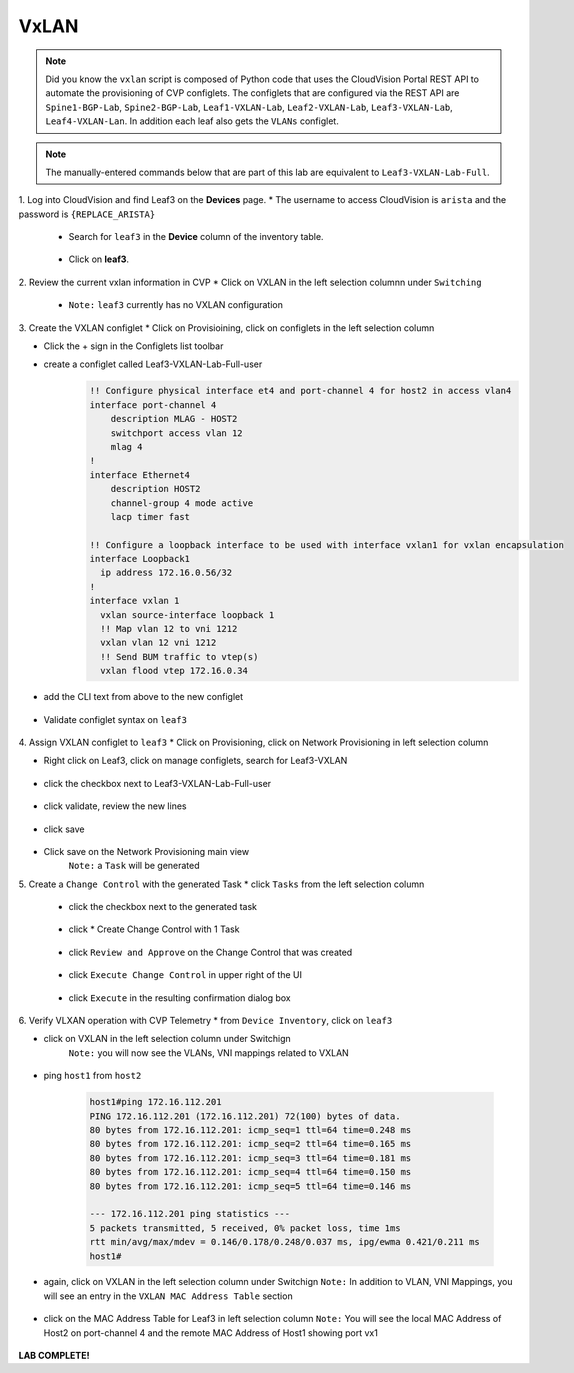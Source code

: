 VxLAN
=====

.. image:: images/vxlan_1.png
   :align: center

.. note:: Did you know the ``vxlan`` script is composed of Python code that
          uses the CloudVision Portal REST API to automate the provisioning of
          CVP configlets. The configlets that are configured via the REST API
          are ``Spine1-BGP-Lab``, ``Spine2-BGP-Lab``, ``Leaf1-VXLAN-Lab``,
          ``Leaf2-VXLAN-Lab``, ``Leaf3-VXLAN-Lab``, ``Leaf4-VXLAN-Lan``. In
          addition each leaf also gets the ``VLANs`` configlet.

.. note:: The manually-entered commands below that are part of this lab are
          equivalent to ``Leaf3-VXLAN-Lab-Full``.


1. Log into CloudVision and find Leaf3 on the **Devices** page.
* The username to access CloudVision is ``arista`` and the password is ``{REPLACE_ARISTA}``
   
   * Search for ``leaf3`` in the **Device** column of the inventory table.

        .. image:: images/cvp-vxlan/leaf3-inventory-table.png
           :align: center
           :width: 50 %

   * Click on **leaf3**.

2. Review the current vxlan information in CVP
* Click on VXLAN in the left selection columnn under ``Switching``

    * ``Note:`` ``leaf3`` currently has no VXLAN configuration

       .. image:: images/cvp-vxlan/leaf3-vxlan-pre.png
          :align: center
          :width: 50%

3. Create the VXLAN configlet
* Click on Provisioining, click on configlets in the left selection column

* Click the + sign in the Configlets list toolbar

* create a configlet called Leaf3-VXLAN-Lab-Full-user
    .. code-block:: text

        !! Configure physical interface et4 and port-channel 4 for host2 in access vlan4
        interface port-channel 4
            description MLAG - HOST2
            switchport access vlan 12
            mlag 4
        !
        interface Ethernet4
            description HOST2
            channel-group 4 mode active
            lacp timer fast

        !! Configure a loopback interface to be used with interface vxlan1 for vxlan encapsulation
        interface Loopback1
          ip address 172.16.0.56/32
        !
        interface vxlan 1
          vxlan source-interface loopback 1
          !! Map vlan 12 to vni 1212
          vxlan vlan 12 vni 1212
          !! Send BUM traffic to vtep(s)
          vxlan flood vtep 172.16.0.34

* add the CLI text from above to the new configlet

    .. image:: images/cvp-vxlan/leaf3-vxlan-configlet.png
        :align: center
        :width: 50%

* Validate configlet syntax on ``leaf3``

    .. image:: images/cvp-vxlan/leaf3-vxlan-configlet-validate.png
        :align: center
        :width: 50% 

4. Assign VXLAN configlet to ``leaf3``
* Click on Provisioning, click on Network Provisioning in left selection column

* Right click on Leaf3, click on manage configlets, search for Leaf3-VXLAN 

       .. image:: images/cvp-vxlan/leaf3-vxlan-configlet-manage.png
           :align: center
           :width: 50% 

* click the checkbox next to Leaf3-VXLAN-Lab-Full-user

    .. image:: images/cvp-vxlan/leaf3-vxlan-configlet-assign.png
        :align: center
        :width: 50% 

* click validate, review the new lines

    .. image:: images/cvp-vxlan/leaf3-vxlan-configlet-assign-validate.png
        :align: center
        :width: 35% 

* click save

    .. image:: images/cvp-vxlan/leaf3-vxlan-configlet-assign-validate-compare.png
        :align: center
        :width: 50% 

* Click save on the Network Provisioning main view
    ``Note:`` a ``Task`` will be generated

    .. image:: images/cvp-vxlan/leaf3-vxlan-configlet-main-save.png
        :align: center
        :width: 50% 

5. Create a ``Change Control`` with the generated Task
* click ``Tasks`` from the left selection column

    * click the checkbox next to the generated task

        .. image:: images/cvp-vxlan/leaf3-vxlan-cc-task.png
            :align: center
            :width: 50% 

    * click * Create Change Control with 1 Task

        .. image:: images/cvp-vxlan/leaf3-vxlan-cc-create-cc.png
            :align: center
            :width: 50% 

    * click ``Review and Approve`` on the Change Control that was created

        .. image:: images/cvp-vxlan/leaf3-vxlan-cc-review-approve.png
            :align: center
            :width: 50% 

    * click ``Execute Change Control`` in upper right of the UI

        .. image:: images/cvp-vxlan/leaf3-vxlan-cc-execute.png
            :align: center
            :width: 50% 

    * click ``Execute`` in the resulting confirmation dialog box

        .. image:: images/cvp-vxlan/leaf3-vxlan-cc-execute-confirm.png
            :align: center
            :width: 50% 


6. Verify VLXAN operation with CVP Telemetry
* from ``Device Inventory``, click on ``leaf3``

* click on VXLAN in the left selection column under Switchign
    ``Note:`` you will now see the VLANs, VNI mappings related to VXLAN

        .. image:: images/cvp-vxlan/leaf3-vxlan-verification.png
            :align: center
            :width: 50% 

* ping ``host1`` from ``host2``
    
    .. code-block:: text

        host1#ping 172.16.112.201
        PING 172.16.112.201 (172.16.112.201) 72(100) bytes of data.
        80 bytes from 172.16.112.201: icmp_seq=1 ttl=64 time=0.248 ms
        80 bytes from 172.16.112.201: icmp_seq=2 ttl=64 time=0.165 ms
        80 bytes from 172.16.112.201: icmp_seq=3 ttl=64 time=0.181 ms
        80 bytes from 172.16.112.201: icmp_seq=4 ttl=64 time=0.150 ms
        80 bytes from 172.16.112.201: icmp_seq=5 ttl=64 time=0.146 ms

        --- 172.16.112.201 ping statistics ---
        5 packets transmitted, 5 received, 0% packet loss, time 1ms
        rtt min/avg/max/mdev = 0.146/0.178/0.248/0.037 ms, ipg/ewma 0.421/0.211 ms
        host1#

* again, click on VXLAN in the left selection column under Switchign
  ``Note:`` In addition to VLAN, VNI Mappings, you will see an entry in the ``VXLAN MAC Address Table`` section

        .. image:: images/cvp-vxlan/leaf3-vxlan-verification-mac.png
            :align: center
            :width: 50% 

* click on the MAC Address Table for Leaf3 in left selection column
  ``Note:`` You will see the local MAC Address of Host2 on port-channel 4 and the remote MAC Address of Host1 showing port vx1

        .. image:: images/cvp-vxlan/leaf3-vxlan-verification-mac-table.png
            :align: center
            :width: 50% 

**LAB COMPLETE!**
